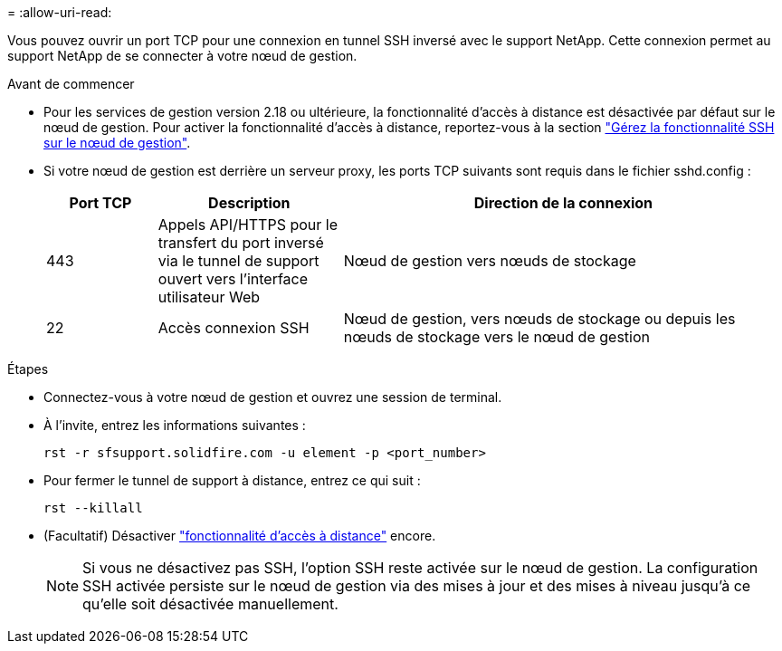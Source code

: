 = 
:allow-uri-read: 


Vous pouvez ouvrir un port TCP pour une connexion en tunnel SSH inversé avec le support NetApp. Cette connexion permet au support NetApp de se connecter à votre nœud de gestion.

.Avant de commencer
* Pour les services de gestion version 2.18 ou ultérieure, la fonctionnalité d'accès à distance est désactivée par défaut sur le nœud de gestion. Pour activer la fonctionnalité d'accès à distance, reportez-vous à la section https://docs.netapp.com/us-en/element-software/mnode/task_mnode_ssh_management.html["Gérez la fonctionnalité SSH sur le nœud de gestion"].
* Si votre nœud de gestion est derrière un serveur proxy, les ports TCP suivants sont requis dans le fichier sshd.config :
+
[cols="15,25,60"]
|===
| Port TCP | Description | Direction de la connexion 


| 443 | Appels API/HTTPS pour le transfert du port inversé via le tunnel de support ouvert vers l'interface utilisateur Web | Nœud de gestion vers nœuds de stockage 


| 22 | Accès connexion SSH | Nœud de gestion, vers nœuds de stockage ou depuis les nœuds de stockage vers le nœud de gestion 
|===


.Étapes
* Connectez-vous à votre nœud de gestion et ouvrez une session de terminal.
* À l'invite, entrez les informations suivantes :
+
`rst -r  sfsupport.solidfire.com -u element -p <port_number>`

* Pour fermer le tunnel de support à distance, entrez ce qui suit :
+
`rst --killall`

* (Facultatif) Désactiver https://docs.netapp.com/us-en/element-software/mnode/task_mnode_ssh_management.html["fonctionnalité d'accès à distance"] encore.
+

NOTE: Si vous ne désactivez pas SSH, l'option SSH reste activée sur le nœud de gestion. La configuration SSH activée persiste sur le nœud de gestion via des mises à jour et des mises à niveau jusqu'à ce qu'elle soit désactivée manuellement.


